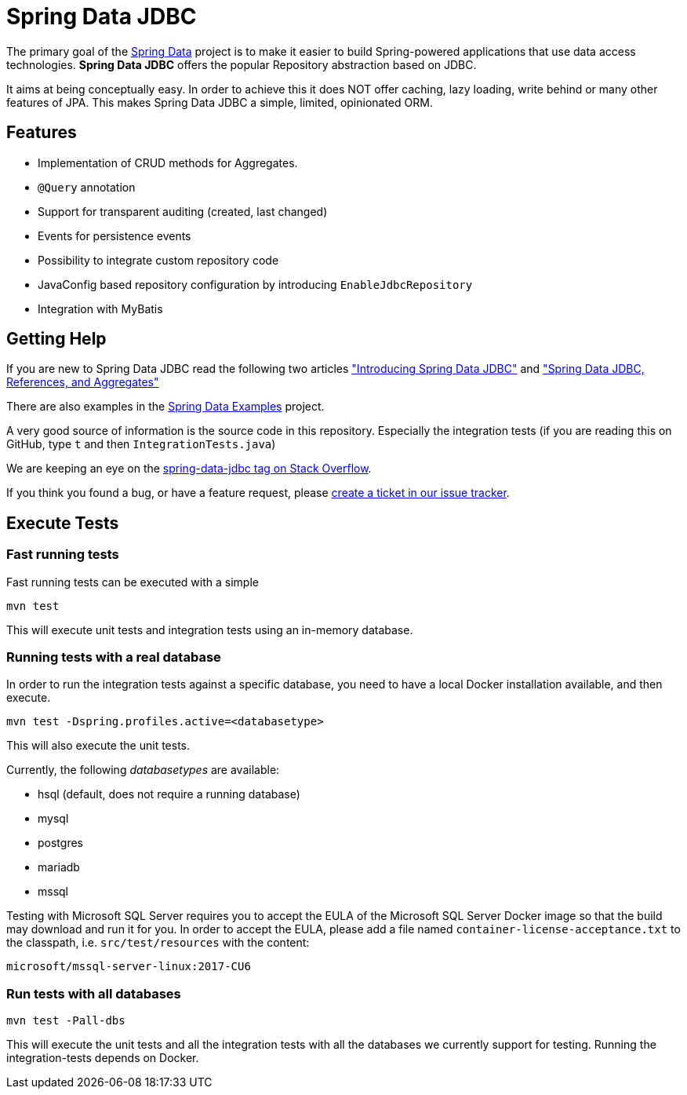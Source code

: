 = Spring Data JDBC

The primary goal of the https://projects.spring.io/spring-data[Spring Data] project is to make it easier to build Spring-powered applications that use data access technologies. *Spring Data JDBC* offers the popular Repository abstraction based on JDBC.

It aims at being conceptually easy.
In order to achieve this it does NOT offer caching, lazy loading, write behind or many other features of JPA.
This makes Spring Data JDBC a simple, limited, opinionated ORM.

== Features

* Implementation of CRUD methods for Aggregates.
* `@Query` annotation
* Support for transparent auditing (created, last changed)
* Events for persistence events
* Possibility to integrate custom repository code
* JavaConfig based repository configuration by introducing `EnableJdbcRepository`
* Integration with MyBatis

== Getting Help

If you are new to Spring Data JDBC read the following two articles https://spring.io/blog/2018/09/17/introducing-spring-data-jdbc["Introducing Spring Data JDBC"] and https://spring.io/blog/2018/09/24/spring-data-jdbc-references-and-aggregates["Spring Data JDBC, References, and Aggregates"]

There are also examples in the https://github.com/spring-projects/spring-data-examples/tree/master/jdbc[Spring Data Examples] project.

A very good source of information is the source code in this repository.
Especially the integration tests (if you are reading this on GitHub, type `t` and then `IntegrationTests.java`)

We are keeping an eye on the https://stackoverflow.com/questions/tagged/spring-data-jdbc[spring-data-jdbc tag on Stack Overflow].

If you think you found a bug, or have a feature request, please https://github.com/spring-projects/spring-data-jdbc/issues[create a ticket in our issue tracker].

== Execute Tests

=== Fast running tests

Fast running tests can be executed with a simple

[source]
----
mvn test
----

This will execute unit tests and integration tests using an in-memory database.

=== Running tests with a real database

In order to run the integration tests against a specific database, you need to have a local Docker installation available, and then execute.

[source]
----
mvn test -Dspring.profiles.active=<databasetype>
----

This will also execute the unit tests.

Currently, the following _databasetypes_ are available:

* hsql (default, does not require a running database)
* mysql
* postgres
* mariadb
* mssql

Testing with Microsoft SQL Server requires you to accept the EULA of the Microsoft SQL Server Docker image so that the build may download and run it for you.
In order to accept the EULA, please add a file named `container-license-acceptance.txt` to the classpath, i.e. `src/test/resources` with the content:

```
microsoft/mssql-server-linux:2017-CU6
```

=== Run tests with all databases

[source]
----
mvn test -Pall-dbs
----

This will execute the unit tests and all the integration tests with all the databases we currently support for testing. Running the integration-tests depends on Docker.

